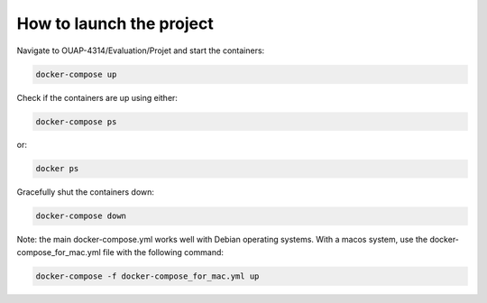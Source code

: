 =========================
How to launch the project
=========================

Navigate to OUAP-4314/Evaluation/Projet and start the containers:

.. code-block:: bash

    docker-compose up

Check if the containers are up using either:

.. code-block:: bash

    docker-compose ps

or:

.. code-block:: bash

    docker ps

Gracefully shut the containers down:

.. code-block:: bash

    docker-compose down

Note: the main docker-compose.yml works well with Debian operating systems. With a macos system, use the docker-compose_for_mac.yml file with the following command:

.. code-block:: bash

    docker-compose -f docker-compose_for_mac.yml up
